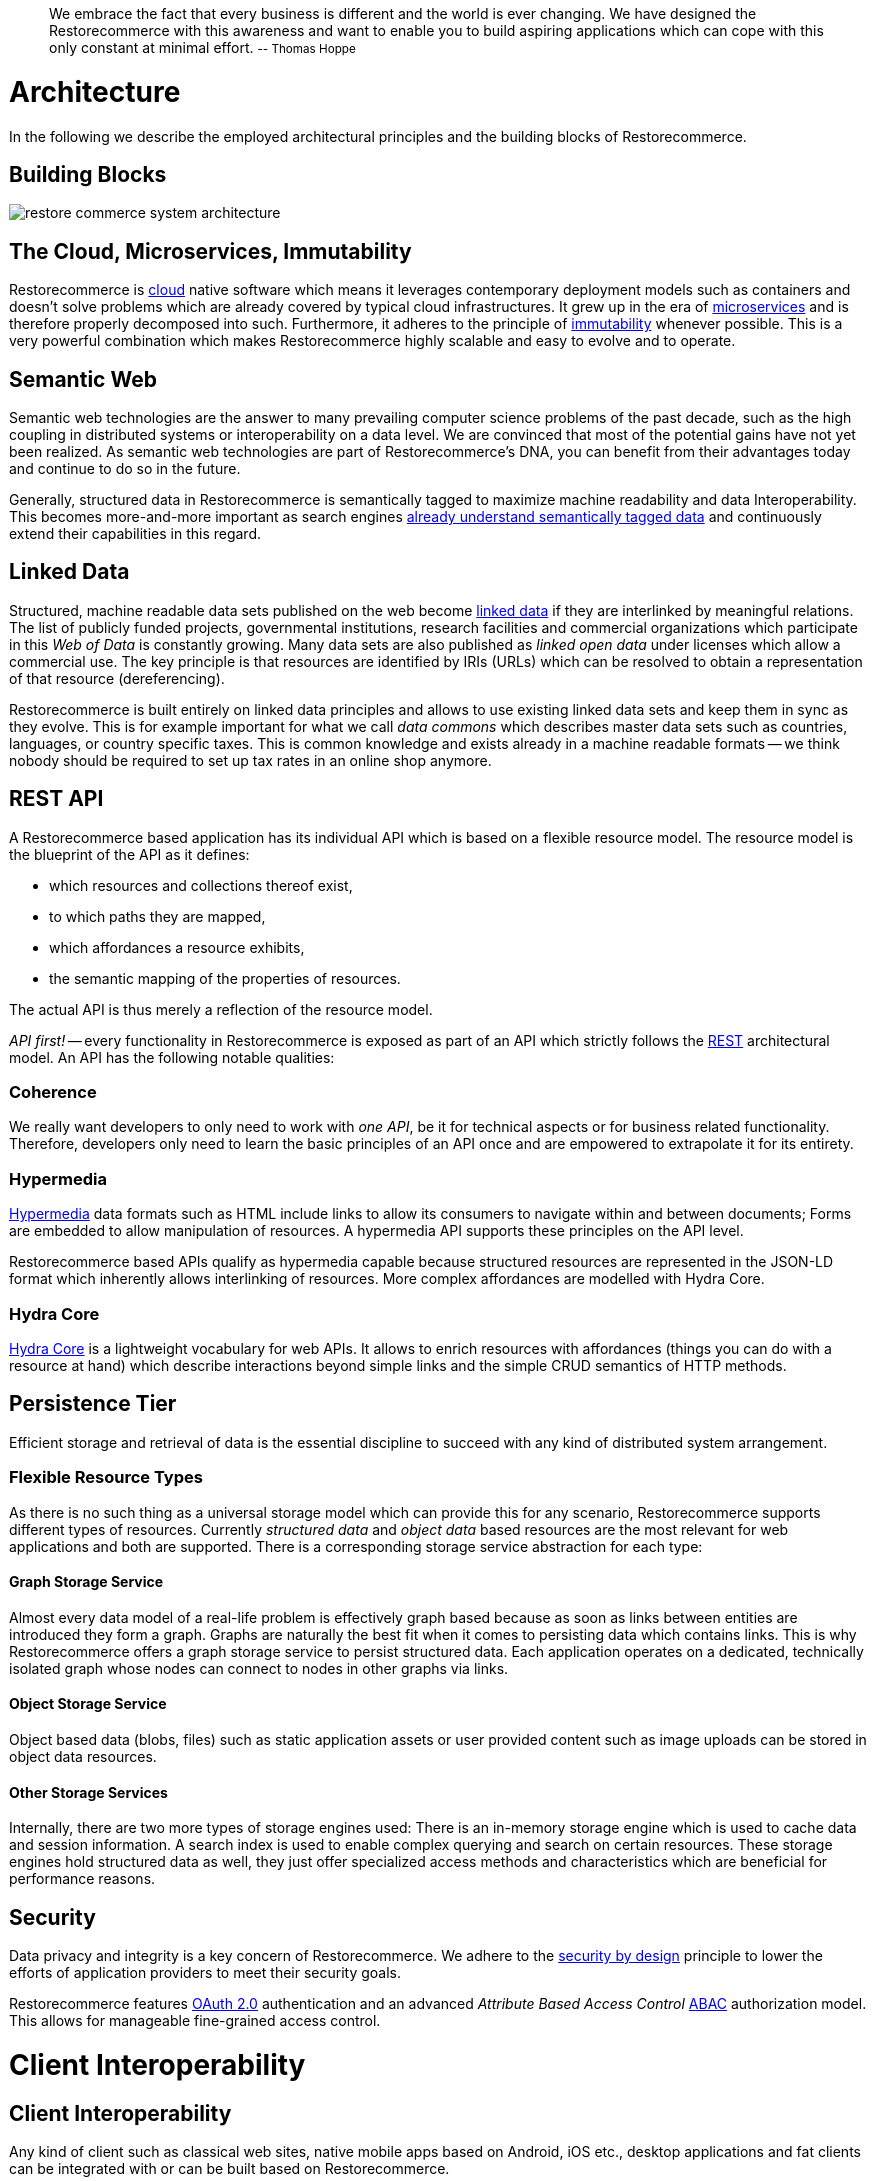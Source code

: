 :doctype: book

____
We embrace the fact that every business is different and the world is ever changing.
We have designed the Restorecommerce with this awareness and want to enable you to build aspiring applications which can cope with this only constant at minimal effort.
+++<small>+++-- Thomas Hoppe+++</small>+++
____

= Architecture

In the following we describe the employed architectural principles and the building blocks of Restorecommerce.

== Building Blocks

image::restore_commerce_system_architecture.svg[]

== The Cloud, Microservices, Immutability

Restorecommerce is http://en.wikipedia.org/wiki/Cloud_computing[cloud] native software which means it leverages contemporary deployment models such as containers and doesn't solve problems which are already covered by typical cloud infrastructures.
It grew up in the era of http://martinfowler.com/articles/microservices.html[microservices] and is therefore properly decomposed into such.
Furthermore, it adheres to the principle of http://www.slideshare.net/Kevlin/immutability-ftw[immutability] whenever possible.
This is a very powerful combination which makes Restorecommerce highly scalable and easy to evolve and to operate.

== Semantic Web

Semantic web technologies are the answer to many prevailing computer science problems of the past decade, such as the high coupling in distributed systems or interoperability on a data level.
We are convinced that most of the potential gains have not yet been realized.
As semantic web technologies are part of Restorecommerce's DNA, you can benefit from their advantages today and continue to do so in the future.

Generally, structured data in Restorecommerce is semantically tagged to maximize machine readability and data Interoperability.
This becomes more-and-more important as search engines http://www.seoskeptic.com/json-ld-big-day-at-google/[already understand semantically tagged data] and continuously extend their capabilities in this regard.

== Linked Data

Structured, machine readable data sets published on the web become http://en.wikipedia.org/wiki/Linked_data[linked data] if they are interlinked by meaningful relations.
The list of publicly funded projects, governmental institutions, research facilities and commercial organizations which participate in this _Web of Data_ is constantly growing.
Many data sets are also published as _linked open data_ under licenses which allow a commercial use.
The key principle is that resources are identified by IRIs (URLs) which can be resolved to obtain a representation of that resource (dereferencing).

Restorecommerce is built entirely on linked data principles and allows to use existing linked data sets and keep them in sync as they evolve.
This is for example important for what we call _data commons_ which describes master data sets such as countries, languages, or country specific taxes.
This is common knowledge and exists already in a machine readable formats -- we think nobody should be required to set up tax rates in an online shop anymore.

== REST API

A Restorecommerce based application has its individual API which is based on a flexible resource model.
The resource model is the blueprint of the API as it defines:

* which resources and collections thereof exist,
* to which paths they are mapped,
* which affordances a resource exhibits,
* the semantic mapping of the properties of resources.

The actual API is thus merely a reflection of the resource model.

_API first!_ -- every functionality in Restorecommerce is exposed as part of an API which strictly follows the http://en.wikipedia.org/wiki/Representational_state_transfer[REST] architectural model.
An API has the following notable qualities:

=== Coherence

We really want developers to only need to work with _one API_, be it for technical aspects or for business related functionality.
Therefore, developers only need to learn the basic principles of an API once and are empowered to extrapolate it for its entirety.

=== Hypermedia

https://en.wikipedia.org/wiki/Hyperlink[Hypermedia] data formats such as HTML include links to allow its consumers to navigate within and between documents;
Forms are embedded to allow manipulation of resources.
A hypermedia API supports these principles on the API level.

Restorecommerce based APIs qualify as hypermedia capable because structured resources are represented in the JSON-LD format which inherently allows interlinking of resources.
More complex affordances are modelled with Hydra Core.

=== Hydra Core

http://www.hydra-cg.com/spec/latest/core/[Hydra Core] is a lightweight vocabulary for web APIs.
It allows to enrich resources with affordances (things you can do with a resource at hand) which describe interactions beyond simple links and the simple CRUD semantics of HTTP methods.

== Persistence Tier

Efficient storage and retrieval of data is the essential discipline to succeed with any kind of distributed system arrangement.

=== Flexible Resource Types

As there is no such thing as a universal storage model which can provide this for any scenario, Restorecommerce supports different types of resources.
Currently _structured data_ and _object data_ based resources are the most relevant for web applications and both are supported.
There is a corresponding storage service abstraction for each type:

==== Graph Storage Service

Almost every data model of a real-life problem is effectively graph based because as soon as links between entities are introduced they form a graph.
Graphs are naturally the best fit when it comes to persisting data which contains links.
This is why Restorecommerce offers a graph storage service to persist structured data.
Each application operates on a dedicated, technically isolated graph whose nodes can connect to nodes in other graphs via links.

==== Object Storage Service

Object based data (blobs, files) such as static application assets or user provided content such as image uploads can be stored in object data resources.

==== Other Storage Services

Internally, there are two more types of storage engines used: There is an in-memory storage engine which is used to cache data and session information.
A search index is used to enable complex querying and search on certain resources.
These storage engines hold structured data as well, they just offer specialized access methods and characteristics which are beneficial for performance reasons.

== Security

Data privacy and integrity is a key concern of Restorecommerce.
We adhere to the http://en.wikipedia.org/wiki/Secure_by_design[security by design] principle to lower the efforts of application providers to meet their security goals.

Restorecommerce features http://en.wikipedia.org/wiki/OAuth#OAuth_2.0[OAuth 2.0] authentication and an advanced _Attribute Based Access Control_ http://en.wikipedia.org/wiki/Attribute_Based_Access_Control[ABAC] authorization model.
This allows for manageable fine-grained access control.

= Client Interoperability

== Client Interoperability

Any kind of client such as classical web sites, native mobile apps based on Android, iOS etc., desktop applications and fat clients can be integrated with or can be built based on Restorecommerce.

HTML5 apps based on the single page application architecture are particularly well suited as client of a hypermedia API as they inherently support JSON and Ajax.
